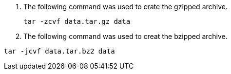 


. The following command was used to crate the gzipped archive.
+
----
tar -zcvf data.tar.gz data
----
. The following command was used to creat the bzipped archive.
----
tar -jcvf data.tar.bz2 data
----

